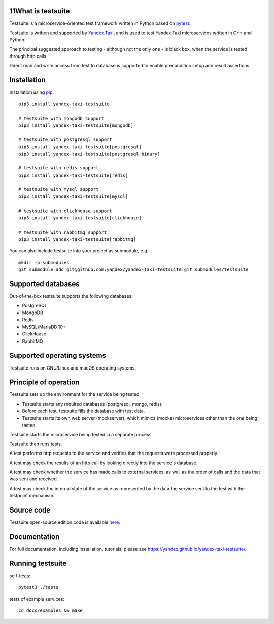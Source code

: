 11What is testsuite
-----------------

Testsuite is a microservice-oriented test framework written in Python based on
pytest_.

Testsuite is written and supported by Yandex.Taxi_, and is used to test
Yandex.Taxi microservices written in C++ and Python.

The principal suggested approach to testing - although not the only one - is
black box, when the service is tested through http calls.

Direct read and write access from test to database is supported to enable
precondition setup and result assertions.

Installation
------------

Installation using pip_::

   pip3 install yandex-taxi-testsuite

   # testsuite with mongodb support
   pip3 install yandex-taxi-testsuite[mongodb]

   # testsuite with postgresql support
   pip3 install yandex-taxi-testsuite[postgresql]
   pip3 install yandex-taxi-testsuite[postgresql-binary]

   # testsuite with redis support
   pip3 install yandex-taxi-testsuite[redis]

   # testsuite with mysql support
   pip3 install yandex-taxi-testsuite[mysql]

   # testsuite with clickhouse support
   pip3 install yandex-taxi-testsuite[clickhouse]

   # testsuite with rabbitmq support
   pip3 install yandex-taxi-testsuite[rabbitmq]

You can also include testsuite into your project as submodule, e.g.::

  mkdir -p submodules
  git submodule add git@github.com:yandex/yandex-taxi-testsuite.git submodules/testsuite


Supported databases
-------------------

Out-of-the-box testsuite supports the following databases:

* PostgreSQL
* MongoDB
* Redis
* MySQL/MariaDB 10+
* ClickHouse
* RabbitMQ

Supported operating systems
---------------------------

Testsuite runs on GNU/Linux and macOS operating systems.

Principle of operation
----------------------

Testsuite sets up the environment for the service being tested:

* Testsuite starts any required databases (postgresql, mongo, redis).
* Before each test, testsuite fills the database with test data.
* Testsuite starts its own web server (mockserver), which mimics (mocks)
  microservices other than the one being tested.

Testsuite starts the microservice being tested in a separate process.

Testsuite then runs tests.

A test performs http requests to the service and verifies that the requests
were processed properly.

A test may check the results of an http call by looking directly into the
service's database.

A test may check whether the service has made calls to external services,
as well as the order of calls and the data that was sent and received.

A test may check the internal state of the service as represented by the data
the service sent to the test with the testpoint mechanism.

Source code
-----------

Testsuite open-source edition code is available
`here <https://github.com/yandex/yandex-taxi-testsuite>`_.

Documentation
-------------

For full documentation, including installation, tutorials,
please see https://yandex.github.io/yandex-taxi-testsuite/.


Running testsuite
-----------------

self-tests::

   pytest3 ./tests

tests of example services::

   cd docs/examples && make

.. _Yandex.Taxi: https://taxi.yandex.com/company/
.. _pytest: https://pytest.org/
.. _pip: https://pypi.org/project/yandex-taxi-testsuite/
